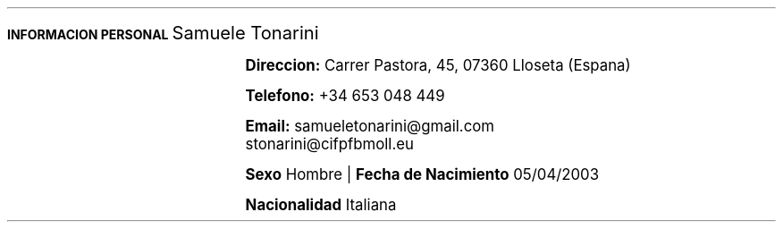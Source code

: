 .fam H \" font family
.nr HM 1i \" header margin
.nr FM 0.75i \" footer margin
.ss 12 0 \" interword spacing
.nr PS 11 \" point size/font size
.nr VS 14 \" vertical spacing
.nr PD 0.4v \" paragraph distance
.nr PO 0.9i \" left margin
.nr LL 6.8i \" line width 


.nr PS 10
.LP
.B "INFORMACION"
.ss 100 0
.B "PERSONAL"
.ss 12 0
.LG 
.LG
Samuele Tonarini

.mk
.PSPIC -I 0.5 samu.ps 1.6
.rt
.nr PI 21.5n 
.nr PS 12
.LP
.RS
.B Direccion:
Carrer Pastora, 45, 07360 Lloseta (Espana)

.B Telefono:
+34 653 048 449

.B Email:
samueletonarini@gmail.com
.nr PI 6.5n
.PP
stonarini@cifpfbmoll.eu

.LS
.B Sexo
Hombre |
.B "Fecha de Nacimiento"
05/04/2003 
 
.B Nacionalidad
Italiana
.RE


